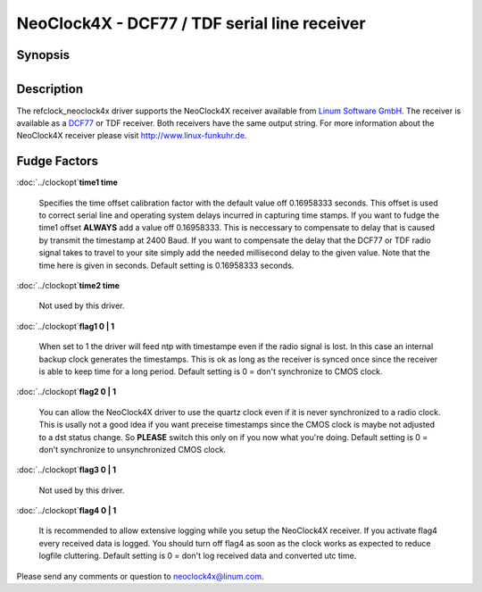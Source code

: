NeoClock4X - DCF77 / TDF serial line receiver
=============================================

Synopsis
--------

+--------------------------------------+--------------------------------------+
| +----------------+------------------ | ` <http://www.linum.com>`__          |
| ---+                                 | |NeoClock4X - DCF77 receiver|        |
| | Address        | 127.127.44.u      |                                      |
|    |                                 |                                      |
| +----------------+------------------ |                                      |
| ---+                                 |                                      |
| | Reference ID   | neol              |                                      |
|    |                                 |                                      |
| +----------------+------------------ |                                      |
| ---+                                 |                                      |
| | Driver ID      | NEOCLK4X          |                                      |
|    |                                 |                                      |
| +----------------+------------------ |                                      |
| ---+                                 |                                      |
| | Serial Port    | /dev/neoclock4x-u |                                      |
|    |                                 |                                      |
| +----------------+------------------ |                                      |
| ---+                                 |                                      |
|                                      |                                      |
                                                                             
+--------------------------------------+--------------------------------------+

Description
-----------

The refclock\_neoclock4x driver supports the NeoClock4X receiver
available from `Linum Software GmbH <http://www.linum.com>`__. The
receiver is available as a `DCF77 <http://www.dcf77.de>`__ or TDF
receiver. Both receivers have the same output string. For more
information about the NeoClock4X receiver please visit
http://www.linux-funkuhr.de.  

Fudge Factors
-------------

:doc:`../clockopt`\ **time1
time**
    Specifies the time offset calibration factor with the default value
    off 0.16958333 seconds. This offset is used  to correct serial line
    and operating system delays incurred in capturing time stamps. If
    you want to fudge the time1 offset **ALWAYS** add a value off
    0.16958333. This is neccessary to compensate to delay that is caused
    by transmit the timestamp at 2400 Baud. If you want to compensate
    the delay that the DCF77 or TDF radio signal takes to travel to your
    site simply add the needed millisecond delay to the given value.
    Note that the time here is given in seconds.
    Default setting is 0.16958333 seconds.

:doc:`../clockopt`\ **time2
time**
    Not used by this driver.

:doc:`../clockopt`\ **flag1
0 \| 1**
    When set to 1 the driver will feed ntp with timestampe even if the
    radio signal is lost. In this case an internal backup clock
    generates the timestamps. This is ok as long as the receiver is
    synced once since the receiver is able to keep time for a long
    period.
    Default setting is 0 = don't synchronize to CMOS clock.
:doc:`../clockopt`\ **flag2
0 \| 1**
    You can allow the NeoClock4X driver to use the quartz clock even if
    it is never synchronized to a radio clock. This is usally not a good
    idea if you want preceise timestamps since the CMOS clock is maybe
    not adjusted to a dst status change. So **PLEASE** switch this only
    on if you now what you're doing.
    Default setting is 0 = don't synchronize to unsynchronized CMOS
    clock.
:doc:`../clockopt`\ **flag3
0 \| 1**
    Not used by this driver.
:doc:`../clockopt`\ **flag4
0 \| 1**
    It is recommended to allow extensive logging while you setup the
    NeoClock4X receiver. If you activate flag4 every received data is
    logged. You should turn off flag4 as soon as the clock works as
    expected to reduce logfile cluttering.
    Default setting is 0 = don't log received data and converted utc
    time.

Please send any comments or question to
`neoclock4x@linum.com <mailto:neoclock4@linum.com>`__.

.. |NeoClock4X - DCF77 receiver| image:: ../pic/neoclock4x.png

